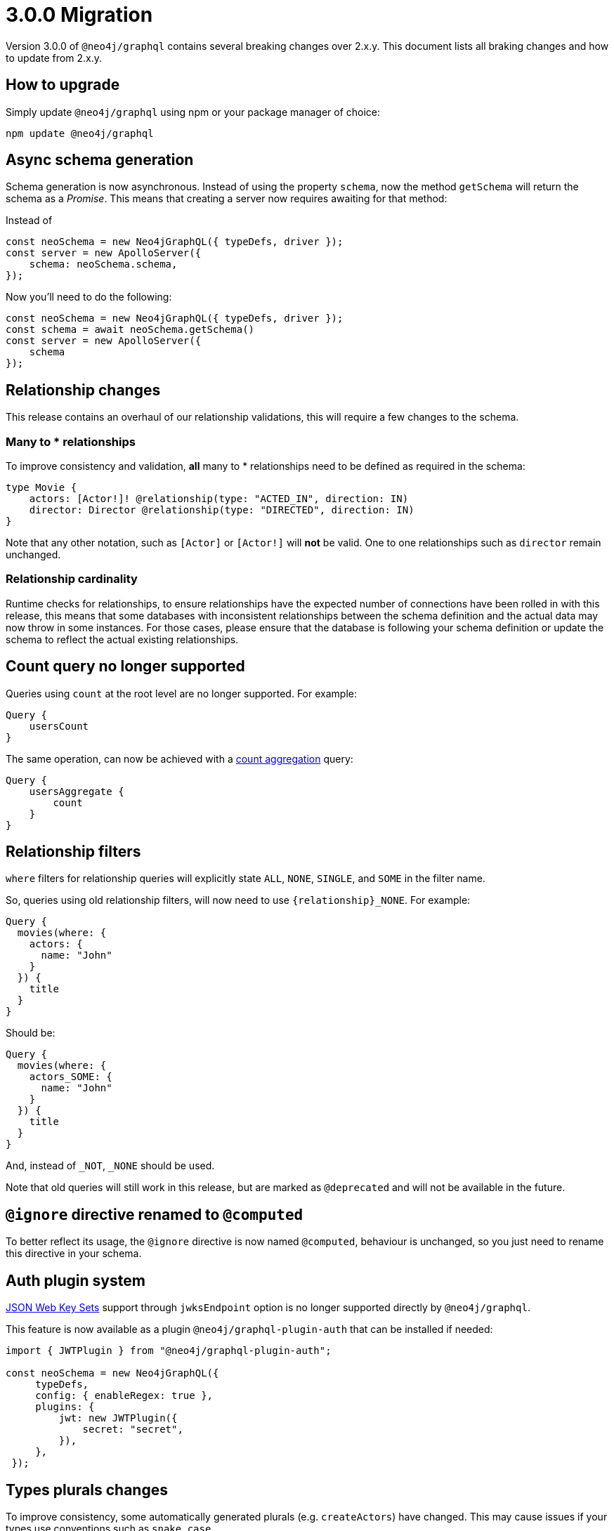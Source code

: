 [[v3-migration]]
= 3.0.0 Migration

Version 3.0.0 of `@neo4j/graphql` contains several breaking changes over 2.x.y. This document lists all braking changes
and how to update from 2.x.y.

== How to upgrade

Simply update `@neo4j/graphql` using npm or your package manager of choice:

[source, bash, indent=0]
----
npm update @neo4j/graphql
----

== Async schema generation
Schema generation is now asynchronous. Instead of using the property `schema`, now the method `getSchema` will return the schema
as a _Promise_. This means that creating a server now requires awaiting for that method:

Instead of
[source, typescript, indent=0]
----
const neoSchema = new Neo4jGraphQL({ typeDefs, driver });
const server = new ApolloServer({
    schema: neoSchema.schema,
});
----

Now you'll need to do the following:

[source, typescript, indent=0]
----
const neoSchema = new Neo4jGraphQL({ typeDefs, driver });
const schema = await neoSchema.getSchema()
const server = new ApolloServer({
    schema
});
----

== Relationship changes
This release contains an overhaul of our relationship validations, this will require a few changes to the schema.

=== Many to * relationships
To improve consistency and validation, **all** many to * relationships need to be defined as required in the schema:

[source, graphql, indent=0]
----
type Movie {
    actors: [Actor!]! @relationship(type: "ACTED_IN", direction: IN)
    director: Director @relationship(type: "DIRECTED", direction: IN)
}
----

Note that any other notation, such as `[Actor]` or `[Actor!]` will **not** be valid. One to one relationships
such as `director` remain unchanged.

=== Relationship cardinality
Runtime checks for relationships, to ensure relationships have the expected number of connections
have been rolled in with this release, this means that some databases with inconsistent relationships between
the schema definition and the actual data may now throw in some instances. For those cases, please ensure that the database
is following your schema definition or update the schema to reflect the actual existing relationships.

== Count query no longer supported
Queries using `count` at the root level are no longer supported. For example:
[source, graphql, indent=0]
----
Query {
    usersCount
}
----

The same operation, can now be achieved with a xref::queries#_counting_using_aggregation[count aggregation] query:

[source, graphql, indent=0]
----
Query {
    usersAggregate {
        count
    }
}
----

== Relationship filters
`where` filters for relationship queries will explicitly state `ALL`, `NONE`, `SINGLE`, and `SOME` in the filter name.

So, queries using old relationship filters, will now need to use `{relationship}_NONE`. For example:

[source, graphql, indent=0]
----
Query {
  movies(where: {
    actors: {
      name: "John"
    }
  }) {
    title
  }
}
----

Should be:

[source, graphql, indent=0]
----
Query {
  movies(where: {
    actors_SOME: {
      name: "John"
    }
  }) {
    title
  }
}
----

And, instead of `_NOT`, `_NONE` should be used.

Note that old queries will still work in this release, but are marked as `@deprecated` and will not be available in the future.

== `@ignore` directive renamed to `@computed`
To better reflect its usage, the `@ignore` directive is now named `@computed`, behaviour is unchanged, so you just need to
rename this directive in your schema.

== Auth plugin system
https://auth0.com/docs/secure/tokens/json-web-tokens/json-web-key-sets[JSON Web Key Sets] support through `jwksEndpoint` option is no longer supported
directly by `@neo4j/graphql`.

This feature is now available as a plugin `@neo4j/graphql-plugin-auth` that can be installed if needed:

[source, typescript, indent=0]
----
import { JWTPlugin } from "@neo4j/graphql-plugin-auth";

const neoSchema = new Neo4jGraphQL({
     typeDefs,
     config: { enableRegex: true },
     plugins: {
         jwt: new JWTPlugin({
             secret: "secret",
         }),
     },
 });
----

== Types plurals changes
To improve consistency, some automatically generated plurals (e.g. `createActors`) have changed. This may cause issues if
your types use conventions such as `snake_case`.

Because of this, you may find generated queries and mutations may have different names. If you encounter this problem,
please update your clients to use the new query names, or use the `plural` option in the xref::type-definitions/database-mapping.adoc#_plural[`@node directive`]
to force a custom plural value.

== Types changes
some automatically generated types have changed to improve consistency.
These should not require any changes from most developers, unless types names are directly used.

If you are using auto-generated type names, please check the full list of xref::guides/v3-migration/generated-types.adoc[generated types changes].

== Neo4j support
Neo4j 4.1 is no longer supported in 3.0

== GraphQL support
GraphQL 15 is no longer supported, please migrate to GraphQL 16
